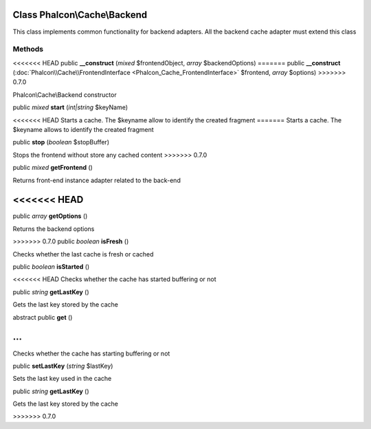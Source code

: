 Class **Phalcon\\Cache\\Backend**
=================================

This class implements common functionality for backend adapters. All the backend cache adapter must extend this class


Methods
---------

<<<<<<< HEAD
public  **__construct** (*mixed* $frontendObject, *array* $backendOptions)
=======
public  **__construct** (:doc:`Phalcon\\Cache\\FrontendInterface <Phalcon_Cache_FrontendInterface>` $frontend, *array* $options)
>>>>>>> 0.7.0

Phalcon\\Cache\\Backend constructor



public *mixed*  **start** (*int|string* $keyName)

<<<<<<< HEAD
Starts a cache. The $keyname allow to identify the created fragment
=======
Starts a cache. The $keyname allows to identify the created fragment



public  **stop** (*boolean* $stopBuffer)

Stops the frontend without store any cached content
>>>>>>> 0.7.0



public *mixed*  **getFrontend** ()

Returns front-end instance adapter related to the back-end



<<<<<<< HEAD
=======
public *array*  **getOptions** ()

Returns the backend options



>>>>>>> 0.7.0
public *boolean*  **isFresh** ()

Checks whether the last cache is fresh or cached



public *boolean*  **isStarted** ()

<<<<<<< HEAD
Checks whether the cache has started buffering or not



public *string*  **getLastKey** ()

Gets the last key stored by the cache



abstract public  **get** ()

...
=======
Checks whether the cache has starting buffering or not



public  **setLastKey** (*string* $lastKey)

Sets the last key used in the cache



public *string*  **getLastKey** ()

Gets the last key stored by the cache

>>>>>>> 0.7.0



